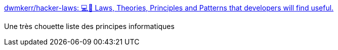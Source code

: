 :jbake-type: post
:jbake-status: published
:jbake-title: dwmkerr/hacker-laws: 💻📖 Laws, Theories, Principles and Patterns that developers will find useful.
:jbake-tags: concepts,informatique,règle,loi,_mois_mai,_année_2019
:jbake-date: 2019-05-16
:jbake-depth: ../
:jbake-uri: shaarli/1558020487000.adoc
:jbake-source: https://nicolas-delsaux.hd.free.fr/Shaarli?searchterm=https%3A%2F%2Fgithub.com%2Fdwmkerr%2Fhacker-laws&searchtags=concepts+informatique+r%C3%A8gle+loi+_mois_mai+_ann%C3%A9e_2019
:jbake-style: shaarli

https://github.com/dwmkerr/hacker-laws[dwmkerr/hacker-laws: 💻📖 Laws, Theories, Principles and Patterns that developers will find useful.]

Une très chouette liste des principes informatiques
